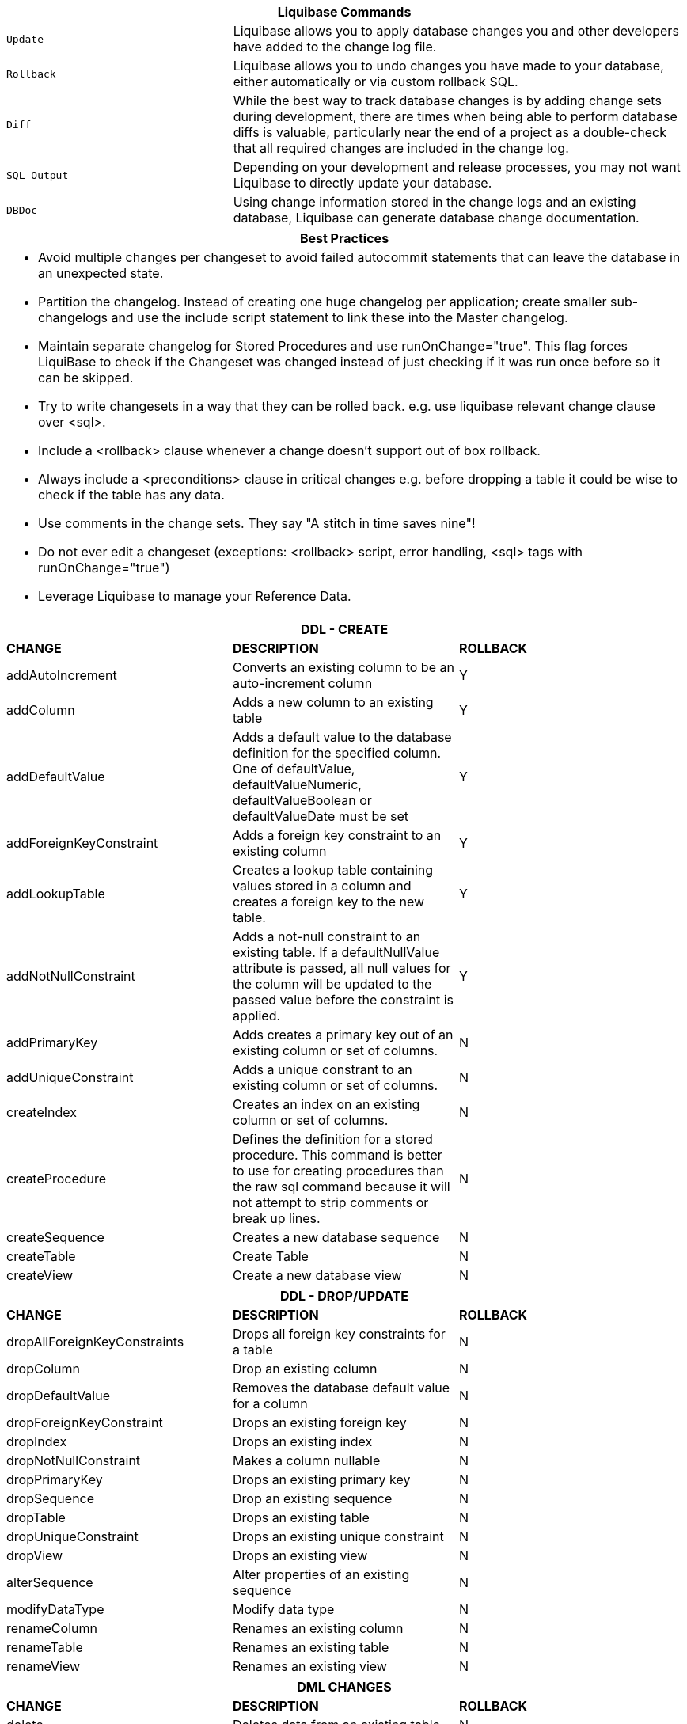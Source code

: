 ++++
<div class="horizontal-block" id="Changes">
<div class="col cardcommands c2-1 c3-1 c4-1 c5-1 c6-1"><div class="blk">
++++

[options="header", cols="1m,2"]
|===
2+| Liquibase Commands
| Update        | Liquibase allows you to apply database changes you and other developers have added to the change log file.
| Rollback      | Liquibase allows you to undo changes you have made to your database, either automatically or via custom rollback SQL.
| Diff          | While the best way to track database changes is by adding change sets during development, there are times when being able to perform database diffs is valuable, particularly near the end of a project as a double-check that all required changes are included in the change log.
| SQL Output    | Depending on your development and release processes, you may not want Liquibase to directly update your database. 
| DBDoc         | Using change information stored in the change logs and an existing database, Liquibase can generate database change documentation.
|===


++++
</div></div>

<div class="col cardcommands c2-1 c3-1 c4-1 c5-1 c6-1"><div class="blk">
++++

[options="header", cols="a"]
|===
1+| Best Practices
|

- Avoid multiple changes per changeset to avoid failed autocommit statements that can leave the database in an unexpected state.
- Partition the changelog. Instead of creating one huge changelog per application; create smaller sub-changelogs and use the include script statement to link these into the Master changelog.
- Maintain separate changelog for Stored Procedures and use +runOnChange="true"+. This flag forces LiquiBase to check if the Changeset was changed instead of just checking if it was run once before so it can be skipped.
- Try to write changesets in a way that they can be rolled back. e.g. use liquibase relevant change clause over +<sql>+.
- Include a +<rollback>+ clause whenever a change  doesn't support out of box rollback.
- Always include a +<preconditions>+ clause in critical changes e.g. before dropping a table it could be wise to check if the table has any data.
- Use +comments+ in the change sets. They say "A stitch in time saves nine"!
- Do not ever +edit+ a changeset (exceptions: +<rollback>+ script, error handling, +<sql>+ tags with +runOnChange="true"+)
- Leverage Liquibase to manage your Reference Data.

|===

++++
</div></div>

<div class="col cardcommands c2-2 c3-2 c4-2 c5-2 c6-2"><div class="blk">
++++

[options="header", cols="3"]
|===
3+| DDL - CREATE
| *CHANGE*| *DESCRIPTION*|*ROLLBACK*
| +addAutoIncrement+   | Converts an existing column to be an auto-increment column|Y
| +addColumn+         | Adds a new column to an existing table|Y
| +addDefaultValue+    | Adds a default value to the database definition for the specified column. One of defaultValue, defaultValueNumeric, defaultValueBoolean or defaultValueDate must be set|Y
| +addForeignKeyConstraint+| Adds a foreign key constraint to an existing column |Y
| +addLookupTable+         | Creates a lookup table containing values stored in a column and creates a foreign key to the new table.|Y
| +addNotNullConstraint+ | Adds a not-null constraint to an existing table. If a defaultNullValue attribute is passed, all null values for the column will be updated to the passed value before the constraint is applied.|Y
| +addPrimaryKey+           | Adds creates a primary key out of an existing column or set of columns. |N
| +addUniqueConstraint+           | Adds a unique constrant to an existing column or set of columns. |N
| +createIndex+           | Creates an index on an existing column or set of columns. |N
| +createProcedure+           | Defines the definition for a stored procedure. This command is better to use for creating procedures than the raw sql command because it will not attempt to strip comments or break up lines. |N
| +createSequence+| Creates a new database sequence|N
| +createTable+| Create Table|N
| +createView+| Create a new database view|N
|===


++++
</div></div>

<div class="col cardcommands c2-2 c3-2 c4-2 c5-2 c6-2"><div class="blk">
++++

[options="header", cols="3"]
|===
3+| DDL - DROP/UPDATE
| *CHANGE*| *DESCRIPTION*|*ROLLBACK*
| +dropAllForeignKeyConstraints+| Drops all foreign key constraints for a table |N
| +dropColumn+| Drop an existing column |N
| +dropDefaultValue+| Removes the database default value for a column|N
| +dropForeignKeyConstraint+| Drops an existing foreign key|N
| +dropIndex+| Drops an existing index|N
| +dropNotNullConstraint+| Makes a column nullable|N
| +dropPrimaryKey+| Drops an existing primary key|N
| +dropSequence+| Drop an existing sequence|N
| +dropTable+| Drops an existing table|N
| +dropUniqueConstraint+| Drops an existing unique constraint|N
| +dropView+| Drops an existing view |N
| +alterSequence+           | Alter properties of an existing sequence |N
| +modifyDataType+| Modify data type|N
| +renameColumn+| Renames an existing column|N
| +renameTable+| Renames an existing table|N
| +renameView+| Renames an existing view |N
|===


++++
</div></div>

<div class="col cardcommands c2-1 c3-3 c4-3 c5-3 c6-3"><div class="blk">
++++

[options="header", cols="3"]
|===
3+| DML CHANGES
| *CHANGE*| *DESCRIPTION*|*ROLLBACK*
| +delete+ | Deletes data from an existing table|N
| +insert+ | Inserts data into an existing table|N
| +mergeColumns+ | Concatenates the values in two columns, joins them by with string, and stores the resulting value in a new column. |N
| +update+| Updates data in an existing table |N
|===

++++
</div></div>

<div class="col cardcommands c2-1 c3-3 c4-3 c5-3 c6-3"><div class="blk">
++++

[options="header", cols="3"]
|===
3+| OTHER CHANGES
| *CHANGE*| *DESCRIPTION*|*ROLLBACK*
| +customChange+ | Although Liquibase tries to provide a wide range of database refactorings, there are times you may want to create your own custom refactoring class.|N
| +executeCommand+ | Executes a system command. Because this refactoring doesn't generate SQL like most, using LiquiBase commands such as migrateSQL may not work as expected. Therefore, if at all possible use refactorings that generate SQL.|N
| +loadData+ | Loads data from a CSV file into an existing table. A value of NULL in a cell will be converted to a database NULL rather than the string 'NULL'|N
| +loadUpdateData+ | Loads or updates data from a CSV file into an existing table. Differs from loadData by issuing a SQL batch that checks for the existence of a record. If found, the record is UPDATEd, else the record is INSERTed. Also, generates DELETE statements for a rollback. |N
| +sql+ | The 'sql' tag allows you to specify whatever sql you want. It is useful for complex changes that aren't supported through Liquibase's automated refactoring tags and to work around bugs and limitations of Liquibase. The SQL contained in the sql tag can be multi-line. |N
| +sqlFile+| The 'sqlFile' tag allows you to specify any sql statements and have it stored external in a file. It is useful for complex changes that are not supported through LiquiBase's automated refactoring tags such as stored procedures. |N
| +tagDatabase+ | Applies a tag to the database for future rollback |N
|===

++++
</div></div>

</div>
++++
